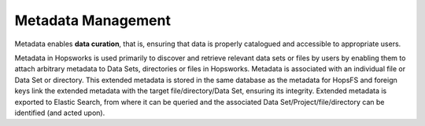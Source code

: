 ===========================
Metadata Management
===========================

Metadata enables **data curation**, that is, ensuring that data is properly catalogued and accessible to appropriate users.

Metadata in Hopsworks is used primarily to discover and retrieve relevant data sets or files by users by enabling them to
attach arbitrary metadata to Data Sets, directories or files in Hopsworks. Metadata is associated with an individual file
or Data Set or directory. This extended metadata is stored in the same database as the metadata for HopsFS and foreign keys link
the extended metadata with the target file/directory/Data Set, ensuring its integrity.
Extended metadata is exported to Elastic Search, from where it can be queried and the associated Data Set/Project/file/directory
can be identified (and acted upon).
